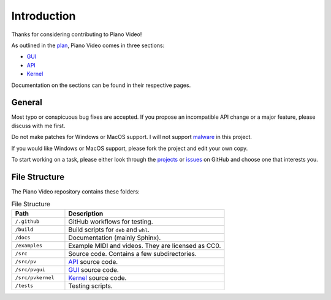 Introduction
============

Thanks for considering contributing to Piano Video!

As outlined in the `plan <../blog/plan.html>`__, Piano Video comes in three
sections:

* `GUI <gui.html>`__
* `API <api.html>`__
* `Kernel <kernel.html>`__

Documentation on the sections can be found in their respective pages.


General
-------

Most typo or conspicuous bug fixes are accepted. If you propose an incompatible API
change or a major feature, please discuss with me first.

Do not make patches for Windows or MacOS support. I will not support
`malware <https://www.gnu.org/proprietary/proprietary.html>`__ in this project.

If you would like Windows or MacOS support, please fork the project and edit your own
copy.

To start working on a task, please either look through the
`projects <https://github.com/phuang1024/piano_video/projects>`__ or
`issues <https://github.com/phuang1024/piano_video/issues>`__ on GitHub and choose
one that interests you.


File Structure
--------------

The Piano Video repository contains these folders:

.. list-table:: File Structure
    :widths: 25 75
    :header-rows: 1

    * - Path
      - Description
    * - ``/.github``
      - GitHub workflows for testing.
    * - ``/build``
      - Build scripts for ``deb`` and ``whl``.
    * - ``/docs``
      - Documentation (mainly Sphinx).
    * - ``/examples``
      - Example MIDI and videos. They are licensed as CC0.
    * - ``/src``
      - Source code. Contains a few subdirectories.
    * - ``/src/pv``
      - `API <api.html>`__ source code.
    * - ``/src/pvgui``
      - `GUI <gui.html>`__ source code.
    * - ``/src/pvkernel``
      - `Kernel <kernel.html>`__ source code.
    * - ``/tests``
      - Testing scripts.
